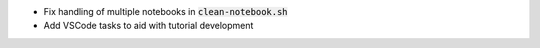 - Fix handling of multiple notebooks in  :code:`clean-notebook.sh`
- Add VSCode tasks to aid with tutorial development